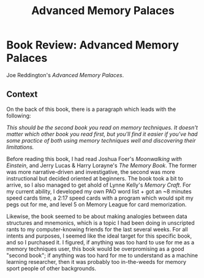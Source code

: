 #+TITLE: Advanced Memory Palaces

* Book Review: Advanced Memory Palaces

Joe Reddington's /Advanced Memory Palaces/.

** Context

On the back of this book, there is a paragraph which leads with the following:

/This should be the second book you read on memory techniques. It doesn't matter which other book you read first, but you'll find it easier if you've had some practice of both using memory techniques well and discovering their limitations./

Before reading this book, I had read Joshua Foer's /Moonwalking with Einstein/, and Jerry Lucas & Harry Lorayne's /The Memory Book/. The former was more narrative-driven and investigative, the second was more instructional but decided oriented at beginners. The book took a bit to arrive, so I also managed to get ahold of Lynne Kelly's /Memory Craft/. For my current ability, I developed my own PAO word list + got an ~8 minutes speed cards time, a 2:17 speed cards with a program which would spit my pegs out for me, and level 5 on Memory League for card memorization. 

Likewise, the book seemed to be about making analogies between data structures and mnemonics, which is a topic I had been doing in unscripted rants to my computer-knowing friends for the last several weeks. For all intents and purposes, I seemed like the ideal target for this specific book, and so I purchased it. I figured, if anything was too hard to use for me as a memory techniques user, this book would be overpromising as a good "second book"; if anything was too hard for me to understand as a machine learning researcher, then it was probably too in-the-weeds for memory sport people of other backgrounds. 

** 

